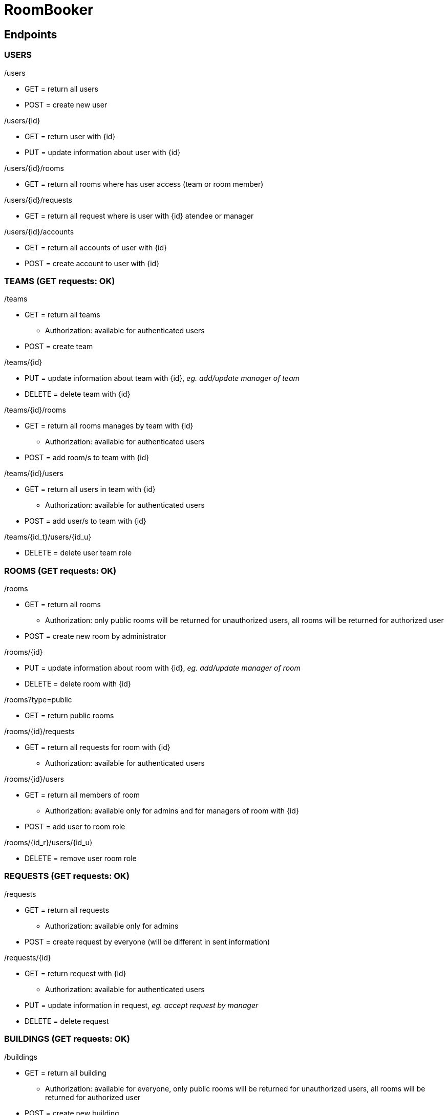 = RoomBooker

== Endpoints

=== USERS

./users
* GET = return all users
* POST = create new user

./users/{id}
* GET = return user with {id}
* PUT = update information about user with {id}

./users/{id}/rooms
* GET = return all rooms where has user access (team or room member)

./users/{id}/requests
* GET = return all request where is user with {id} atendee or manager

./users/{id}/accounts
* GET = return all accounts of user with {id}
* POST = create account to user with {id}

=== TEAMS (GET requests: OK)

./teams
* GET = return all teams
    ** Authorization: available for authenticated users
* POST = create team

./teams/{id}
* PUT = update information about team with {id}, __eg. add/update manager of team__
* DELETE = delete team with {id}

./teams/{id}/rooms
* GET = return all rooms manages by team with {id}
    ** Authorization: available for authenticated users
* POST = add room/s to team with {id}

./teams/{id}/users
* GET = return all users in team with {id}
    ** Authorization: available for authenticated users
* POST = add user/s to team with {id}

./teams/{id_t}/users/{id_u}
* DELETE = delete user team role

=== ROOMS (GET requests: OK)

./rooms
* GET = return all rooms
    ** Authorization: only public rooms will be returned for unauthorized users, all rooms will be returned for authorized user
* POST = create new room by administrator

./rooms/{id}
* PUT = update information about room with {id}, __eg. add/update manager of room__
* DELETE = delete room with {id}

./rooms?type=public
* GET = return public rooms

./rooms/{id}/requests
* GET = return all requests for room with {id}
    ** Authorization: available for authenticated users

./rooms/{id}/users
* GET = return all members of room
    ** Authorization: available only for admins and for managers of room with {id}
* POST = add user to room role

./rooms/{id_r}/users/{id_u}
* DELETE = remove user room role 

=== REQUESTS (GET requests: OK)

./requests
* GET = return all requests
    ** Authorization: available only for admins
* POST = create request by everyone (will be different in sent information)

./requests/{id}
* GET = return request with {id}
    ** Authorization: available for authenticated users
* PUT = update information in request, __eg. accept request by manager__
* DELETE = delete request

=== BUILDINGS (GET requests: OK)

./buildings
* GET = return all building
    ** Authorization: available for everyone, only public rooms will be returned for unauthorized users, all rooms will be returned for authorized user
* POST = create new building

./buildings/{id}/rooms
* GET = return all rooms in building with {id}
    ** Authorization: only public rooms will be returned for unauthorized users, all rooms will be returned for authorized user

=== ACCOUNTS
All accounts of user will be return from user endpoint. If user/admin click to user account, then he knows ID of account and he can ask endpoint accounts directly.

./accounts
* GET = return all accounts

./accounts/{id}
* GET = return account with {id}
* PUT = update information about account with {id}
* DELETE = delete account with {id}
